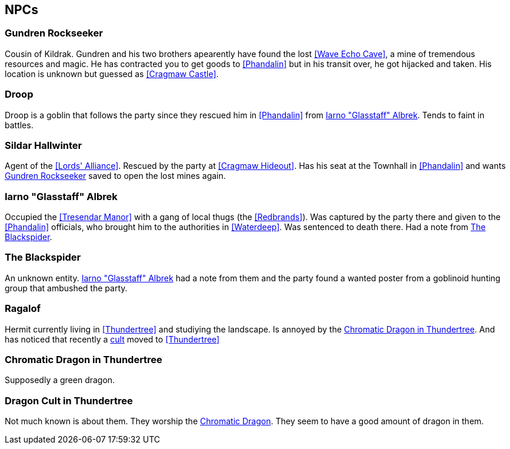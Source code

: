 == NPCs

[#Gundren]
=== Gundren Rockseeker

Cousin of Kildrak. Gundren and his two brothers apearently have found the lost <<Wave Echo Cave>>, a mine of tremendous resources and magic. He has contracted you to get goods to <<Phandalin>> but in his transit over, he got hijacked and taken. His location is unknown but guessed as <<Cragmaw Castle>>.

=== Droop

Droop is a goblin that follows the party since they rescued him in <<Phandalin>> from <<Glasstaff>>.
Tends to faint in battles.

[#Sildar]
=== Sildar Hallwinter

Agent of the <<Lords' Alliance>>. Rescued by the party at <<Cragmaw Hideout>>. Has his seat at the Townhall in <<Phandalin>> and wants <<Gundren>> saved to open the lost mines again.

[#Glasstaff]
=== Iarno "Glasstaff" Albrek

Occupied the <<Tresendar Manor>> with a gang of local thugs (the <<Redbrands>>). Was captured by the party there and given to the <<Phandalin>> officials, who brought him to the authorities in <<Waterdeep>>. Was sentenced to death there. Had a note from <<The Blackspider>>.

=== The Blackspider

An unknown entity. <<Glasstaff>> had a note from them and the party found a wanted poster from a goblinoid hunting group that ambushed the party.

=== Ragalof

Hermit currently living in <<Thundertree>> and studiying the landscape. Is annoyed by the <<Chromatic Dragon in Thundertree>>. And has noticed that recently a <<dragoncult-thundertree,cult>> moved to <<Thundertree>>

=== Chromatic Dragon in Thundertree

Supposedly a green dragon.

[#dragoncult-thundertree]
=== Dragon Cult in Thundertree

Not much known is about them. They worship the <<Chromatic Dragon in Thundertree,Chromatic Dragon>>. They seem to have a good amount of dragon in them.
